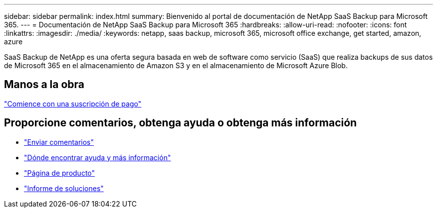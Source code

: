 ---
sidebar: sidebar 
permalink: index.html 
summary: Bienvenido al portal de documentación de NetApp SaaS Backup para Microsoft 365. 
---
= Documentación de NetApp SaaS Backup para Microsoft 365
:hardbreaks:
:allow-uri-read: 
:nofooter: 
:icons: font
:linkattrs: 
:imagesdir: ./media/
:keywords: netapp, saas backup, microsoft 365, microsoft office exchange, get started, amazon, azure


SaaS Backup de NetApp es una oferta segura basada en web de software como servicio (SaaS) que realiza backups de sus datos de Microsoft 365 en el almacenamiento de Amazon S3 y en el almacenamiento de Microsoft Azure Blob.



== Manos a la obra

link:concept_paid_subscription_workflow.html["Comience con una suscripción de pago"]



== Proporcione comentarios, obtenga ayuda o obtenga más información

* link:task_providing_feedback.html["Enviar comentarios"]
* link:concept_get_help_find_info.html["Dónde encontrar ayuda y más información"]
* link:https://cloud.netapp.com/saas-backup["Página de producto"]
* link:https://www.netapp.com/pdf.html?item=/media/21210-SB-3831-1220-NetApp-SaaS-Backup.pdf["Informe de soluciones"]

